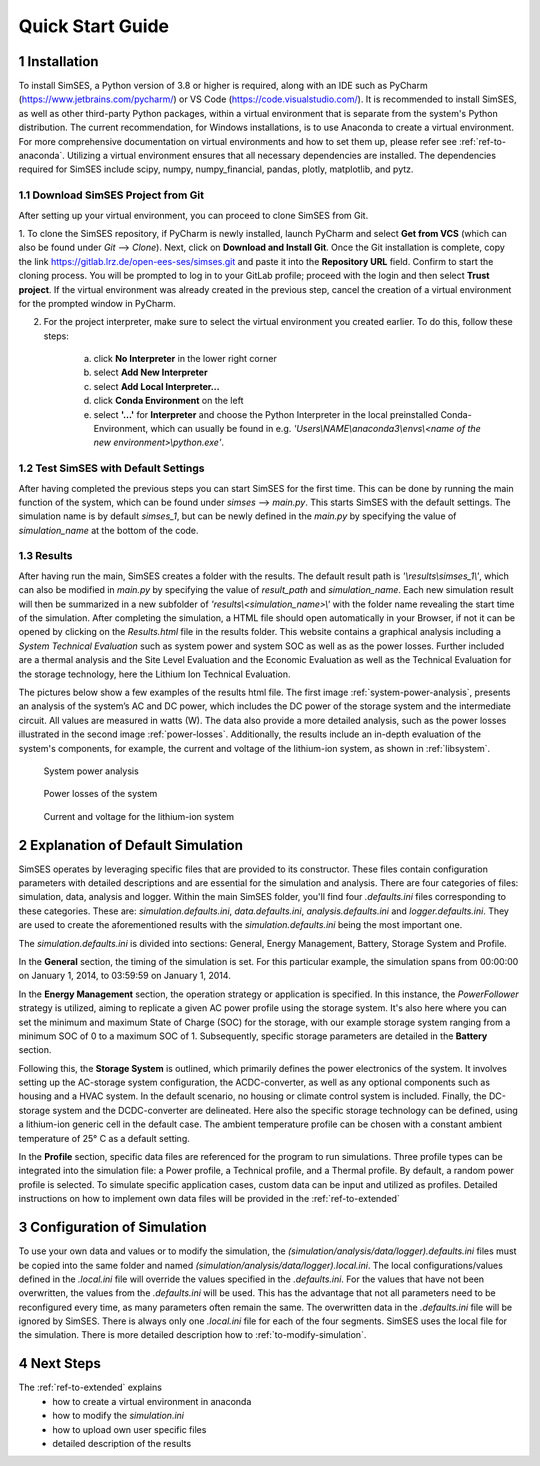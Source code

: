 .. _ref-to-quickstart:

Quick Start Guide
========================================

1 Installation
------------------------------------------
To install SimSES, a Python version of 3.8 or higher is required, along with an IDE such as PyCharm (https://www.jetbrains.com/pycharm/) or VS Code (https://code.visualstudio.com/).
It is recommended to install SimSES, as well as other third-party Python packages, within a virtual environment that is separate from the system's Python distribution.
The current recommendation, for Windows installations, is to use Anaconda to create a virtual environment.
For more comprehensive documentation on virtual environments and how to set them up, please refer see :ref:`ref-to-anaconda`.
Utilizing a virtual environment ensures that all necessary dependencies are installed.
The dependencies required for SimSES include scipy, numpy, numpy_financial, pandas, plotly, matplotlib, and pytz.

1.1 Download SimSES Project from Git
~~~~~~~~~~~~~~~~~~~~~~~~~~~~~~~~~~~~~~~~
After setting up your virtual environment, you can proceed to clone SimSES from Git.

1. To clone the SimSES repository, if PyCharm is newly installed, launch PyCharm and select **Get from VCS** (which can also be found under *Git* --> *Clone*). Next, click on **Download and Install Git**.
Once the Git installation is complete, copy the link https://gitlab.lrz.de/open-ees-ses/simses.git and paste it into the **Repository URL** field. Confirm to start the cloning process.
You will be prompted to log in to your GitLab profile; proceed with the login and then select **Trust project**.
If the virtual environment was already created in the previous step, cancel the creation of a virtual environment for the prompted window in PyCharm.

2. For the project interpreter, make sure to select the virtual environment you created earlier. To do this, follow these steps:

    a. click **No Interpreter** in the lower right corner
    b. select **Add New Interpreter**
    c. select **Add Local Interpreter…**
    d. click **Conda Environment** on the left
    e. select **'…'** for **Interpreter** and choose the Python Interpreter in the local preinstalled Conda-Environment, which can usually be found in e.g. *'Users\\NAME\\anaconda3\\envs\\<name of the new environment>\\python.exe'*.

1.2	Test SimSES with Default Settings
~~~~~~~~~~~~~~~~~~~~~~~~~~~~~~~~~~~~~~~~~~~~~~~~
After having completed the previous steps you can start SimSES for the first time.
This can be done by running the main function of the system, which can be found under *simses* --> *main.py*. This starts SimSES with the default settings.
The simulation name is by default *simses_1*, but can be newly defined in the *main.py* by specifying the value of *simulation_name* at the bottom of the code.


1.3	Results
~~~~~~~~~~~~~~~~~~~~~~~~~~~~~~~~~~~~~~~~~~~~~~~~
After having run the main, SimSES creates a folder with the results. The default result path is *'\\results\\simses_1\\'*, which can also be modified in *main.py* by specifying the value of *result_path* and *simulation_name*.
Each new simulation result will then be summarized in a new subfolder of *'results\\<simulation_name>\\'* with the folder name revealing the start time of the simulation.
After completing the simulation, a HTML file should open automatically in your Browser, if not it can be opened by clicking on the *Results.html* file in the results folder.
This website contains a graphical analysis including a *System Technical Evaluation*
such as system power and system SOC as well as as the power losses.
Further included are a thermal analysis and the Site Level Evaluation and the Economic Evaluation as well as the Technical Evaluation for the storage technology,
here the Lithium Ion Technical Evaluation.

The pictures below show a few examples of the results html file.
The first image :ref:`system-power-analysis`, presents an analysis of the system’s AC and DC power,
which includes the DC power of the storage system and the intermediate circuit.
All values are measured in watts (W). The data also provide a more detailed analysis, such as the power losses illustrated in the second image :ref:`power-losses`.
Additionally, the results include an in-depth evaluation of the system's components, for example, the current and voltage of the lithium-ion system, as shown in :ref:`libsystem`.

.. figure:: images/SystemPowerAnalysis_SimSES.*
    :name: system-power-analysis

    System power analysis

.. figure:: images/PowerLosses_SimSES.*
    :name: power-losses

    Power losses of the system

.. figure:: images/CurrentandVoltage_LIB_SimSES.*
    :name: libsystem

    Current and voltage for the lithium-ion system


2 Explanation of Default Simulation
------------------------------------------

SimSES operates by leveraging specific files that are provided to its constructor.
These files contain configuration parameters with detailed descriptions and are essential for the simulation and analysis.
There are four categories of files: simulation, data, analysis and logger.
Within the main SimSES folder, you'll find four *.defaults.ini* files corresponding to these categories.
These are: *simulation.defaults.ini*, *data.defaults.ini*, *analysis.defaults.ini* and *logger.defaults.ini*.
They are used to create the aforementioned results with the *simulation.defaults.ini* being the most important one.

The *simulation.defaults.ini* is divided into sections: General, Energy Management, Battery, Storage System and Profile.

In the **General** section, the timing of the simulation is set.
For this particular example, the simulation spans from 00:00:00 on January 1, 2014, to 03:59:59 on January 1, 2014.

In the **Energy Management** section, the operation strategy or application is specified.
In this instance, the *PowerFollower* strategy is utilized, aiming to replicate a given AC power profile using the storage system.
It's also here where you can set the minimum and maximum State of Charge (SOC) for the storage, with our example storage system ranging from a minimum SOC of 0 to a maximum SOC of 1.
Subsequently, specific storage parameters are detailed in the **Battery** section.

Following this, the **Storage System** is outlined, which primarily defines the power electronics of the system.
It involves setting up the AC-storage system configuration, the ACDC-converter, as well as any optional components such as housing and a HVAC system.
In the default scenario, no housing or climate control system is included. Finally, the DC-storage system and the DCDC-converter are delineated.
Here also the specific storage technology can be defined, using a lithium-ion generic cell in the default case.
The ambient temperature profile can be chosen with a constant ambient temperature of 25° C as a default setting.

In the **Profile** section, specific data files are referenced for the program to run simulations.
Three profile types can be integrated into the simulation file: a Power profile, a Technical profile, and a Thermal profile.
By default, a random power profile is selected. To simulate specific application cases, custom data can be input and utilized as profiles.
Detailed instructions on how to implement own data files will be provided in the :ref:`ref-to-extended`



3 Configuration of Simulation
------------------------------------------

To use your own data and values or to modify the simulation, the *(simulation/analysis/data/logger).defaults.ini* files must be copied into the same folder and named *(simulation/analysis/data/logger).local.ini*.
The local configurations/values defined in the *.local.ini* file will override the values specified in the *.defaults.ini*.
For the values that have not been overwritten, the values from the *.defaults.ini* will be used.
This has the advantage that not all parameters need to be reconfigured every time, as many parameters often remain the same.
The overwritten data in the *.defaults.ini* file will be ignored by SimSES.
There is always only one *.local.ini* file for each of the four segments.
SimSES uses the local file for the simulation. There is more detailed description how to :ref:`to-modify-simulation`.


4 Next Steps
------------------------------------------
The :ref:`ref-to-extended` explains
    + how to create a virtual environment in anaconda
    + how to modify the *simulation.ini*
    + how to upload own user specific files
    + detailed description of the results



